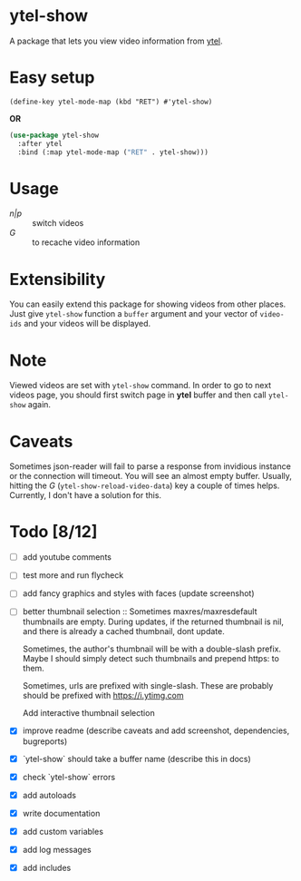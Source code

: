 * ytel-show
  A package that lets you view video information from [[https://github.com/gRastello/ytel][ytel]].

  [[./ytel-show-screenshot.png]]

* Easy setup
  ~(define-key ytel-mode-map (kbd "RET") #'ytel-show)~

  *OR*

  #+begin_src emacs-lisp
    (use-package ytel-show
      :after ytel
      :bind (:map ytel-mode-map ("RET" . ytel-show)))
  #+end_src

* Usage
  - /n|p/ :: switch videos
  - /G/ :: to recache video information

* Extensibility
  You can easily extend this package for showing videos from other places.  Just
  give ~ytel-show~ function a ~buffer~ argument and your vector of ~video-ids~
  and your videos will be displayed.

* Note
  Viewed videos are set with ~ytel-show~ command.  In order to go to next videos
  page, you should first switch page in *ytel* buffer and then call ~ytel-show~
  again.

* Caveats
  Sometimes json-reader will fail to parse a response from invidious instance or
  the connection will timeout.  You will see an almost empty buffer.  Usually,
  hitting the /G/ (~ytel-show-reload-video-data~) key a couple of times helps.
  Currently, I don't have a solution for this.

* Todo [8/12]
  - [ ] add youtube comments
  - [ ] test more and run flycheck
  - [ ] add fancy graphics and styles with faces (update screenshot)
  - [ ] better thumbnail selection ::
    Sometimes maxres/maxresdefault thumbnails are empty.  During updates, if the
    returned thumbnail is nil, and there is already a cached thumbnail, dont
    update.

    Sometimes, the author's thumbnail will be with a double-slash prefix.  Maybe
    I should simply detect such thumbnails and prepend https: to them.

    Sometimes, urls are prefixed with single-slash. These are probably should be
    prefixed with https://i.ytimg.com

    Add interactive thumbnail selection
  - [X] improve readme (describe caveats and add screenshot, dependencies, bugreports)
  - [X] `ytel-show` should take a buffer name (describe this in docs)
  - [X] check `ytel-show` errors
  - [X] add autoloads
  - [X] write documentation
  - [X] add custom variables
  - [X] add log messages
  - [X] add includes
